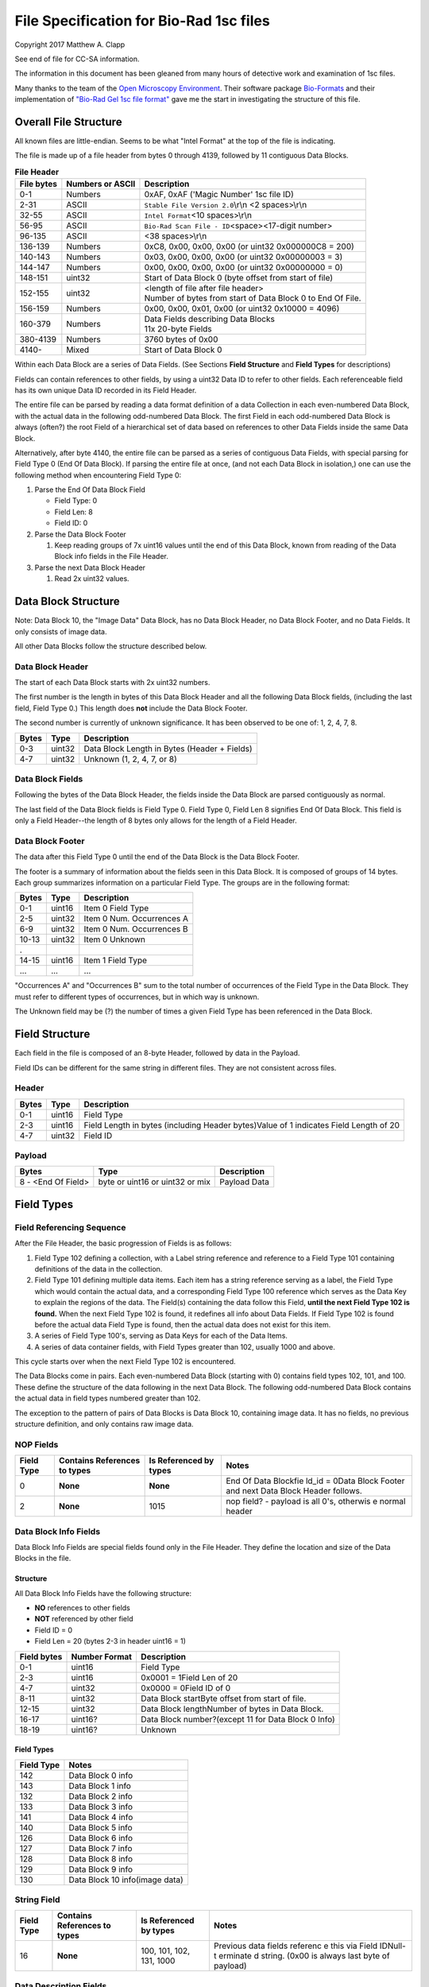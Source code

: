 .. role:: raw-latex(raw)
   :format: latex
..

File Specification for Bio-Rad 1sc files
========================================

Copyright 2017 Matthew A. Clapp

See end of file for CC-SA information.

The information in this document has been gleaned from many hours of detective
work and examination of 1sc files.

Many thanks to the team of the `Open Microscopy
Environment <https://www.openmicroscopy.org/>`__. Their software package
`Bio-Formats <https://www.openmicroscopy.org/bio-formats/>`__ and their
implementation of `"Bio-Rad Gel 1sc file
format" <https://docs.openmicroscopy.org/bio-formats/5.6.0/formats/bio-rad-gel.html>`__
gave me the start in investigating the structure of this file.

Overall File Structure
----------------------

All known files are little-endian. Seems to be what "Intel Format" at the top
of the file is indicating.

The file is made up of a file header from bytes 0 through 4139, followed by 11
contiguous Data Blocks.

.. table:: **File Header**
   :widths: auto

   +------------+------------------+------------------------------------------+
   | File bytes | Numbers or ASCII | Description                              |
   +============+==================+==========================================+
   | 0-1        | Numbers          | 0xAF, 0xAF ('Magic Number' 1sc file ID)  |
   +------------+------------------+------------------------------------------+
   | 2-31       | ASCII            | ``Stable File Version 2.0``\ \\r\\n      |
   |            |                  | <2 spaces>\\r\\n                         |
   +------------+------------------+------------------------------------------+
   | 32-55      | ASCII            | ``Intel Format``\ <10 spaces>\\r\\n      |
   +------------+------------------+------------------------------------------+
   | 56-95      | ASCII            | ``Bio-Rad Scan File - ID``\ <space>\     |
   |            |                  | <17-digit number>                        |
   +------------+------------------+------------------------------------------+
   | 96-135     | ASCII            | <38 spaces>\\r\\n                        |
   +------------+------------------+------------------------------------------+
   | 136-139    | Numbers          | 0xC8, 0x00, 0x00, 0x00                   |
   |            |                  | (or uint32 0x000000C8 = 200)             |
   +------------+------------------+------------------------------------------+
   | 140-143    | Numbers          | 0x03, 0x00, 0x00, 0x00                   |
   |            |                  | (or uint32 0x00000003 = 3)               |
   +------------+------------------+------------------------------------------+
   | 144-147    | Numbers          | 0x00, 0x00, 0x00, 0x00                   |
   |            |                  | (or uint32 0x00000000 = 0)               |
   +------------+------------------+------------------------------------------+
   | 148-151    | uint32           | Start of Data Block 0 (byte offset from  |
   |            |                  | start of file)                           |
   +------------+------------------+------------------------------------------+
   | 152-155    | uint32           | | <length of file after file header>     |
   |            |                  | | Number of bytes from start of Data     |
   |            |                  |   Block 0 to End Of File.                |
   +------------+------------------+------------------------------------------+
   | 156-159    | Numbers          | 0x00, 0x00, 0x01, 0x00                   |
   |            |                  | (or uint32 0x10000 = 4096)               |
   +------------+------------------+------------------------------------------+
   | 160-379    | Numbers          | | Data Fields describing Data Blocks     |
   |            |                  | | 11x 20-byte Fields                     |
   +------------+------------------+------------------------------------------+
   | 380-4139   | Numbers          | 3760 bytes of 0x00                       |
   +------------+------------------+------------------------------------------+
   | 4140-      | Mixed            | Start of Data Block 0                    |
   +------------+------------------+------------------------------------------+

Within each Data Block are a series of Data Fields. (See Sections **Field
Structure** and **Field Types** for descriptions)

Fields can contain references to other fields, by using a uint32 Data ID to
refer to other fields. Each referenceable field has its own unique Data ID
recorded in its Field Header.

The entire file can be parsed by reading a data format definition of a data
Collection in each even-numbered Data Block, with the actual data in the
following odd-numbered Data Block. The first Field in each odd-numbered Data
Block is always (often?) the root Field of a hierarchical set of data based on
references to other Data Fields inside the same Data Block.

Alternatively, after byte 4140, the entire file can be parsed as a series of
contiguous Data Fields, with special parsing for Field Type 0 (End Of Data
Block). If parsing the entire file at once, (and not each Data Block in
isolation,) one can use the following method when encountering Field Type 0:

1. Parse the End Of Data Block Field

   * Field Type: 0
   * Field Len: 8
   * Field ID: 0

2. Parse the Data Block Footer

   #. Keep reading groups of 7x uint16 values until the end of this Data Block,
      known from reading of the Data Block info fields in the File Header.

3. Parse the next Data Block Header

   #. Read 2x uint32 values.

Data Block Structure
--------------------

Note: Data Block 10, the "Image Data" Data Block, has no Data Block Header, no
Data Block Footer, and no Data Fields. It only consists of image data.

All other Data Blocks follow the structure described below.

Data Block Header
~~~~~~~~~~~~~~~~~

The start of each Data Block starts with 2x uint32 numbers.

The first number is the length in bytes of this Data Block Header and all the
following Data Block fields, (including the last field, Field Type 0.) This
length does **not** include the Data Block Footer.

The second number is currently of unknown significance. It has been observed to
be one of: 1, 2, 4, 7, 8.

+---------+----------+------------------------------------------------+
| Bytes   | Type     | Description                                    |
+=========+==========+================================================+
| 0-3     | uint32   | Data Block Length in Bytes (Header + Fields)   |
+---------+----------+------------------------------------------------+
| 4-7     | uint32   | Unknown (1, 2, 4, 7, or 8)                     |
+---------+----------+------------------------------------------------+

Data Block Fields
~~~~~~~~~~~~~~~~~

Following the bytes of the Data Block Header, the fields inside the Data Block
are parsed contiguously as normal.

The last field of the Data Block fields is Field Type 0. Field Type 0, Field
Len 8 signifies End Of Data Block. This field is only a Field Header--the
length of 8 bytes only allows for the length of a Field Header.

Data Block Footer
~~~~~~~~~~~~~~~~~

The data after this Field Type 0 until the end of the Data Block is the Data
Block Footer.

The footer is a summary of information about the fields seen in this Data
Block. It is composed of groups of 14 bytes. Each group summarizes information
on a particular Field Type. The groups are in the following format:

+---------+----------+-----------------------------+
| Bytes   | Type     | Description                 |
+=========+==========+=============================+
| 0-1     | uint16   | Item 0 Field Type           |
+---------+----------+-----------------------------+
| 2-5     | uint32   | Item 0 Num. Occurrences A   |
+---------+----------+-----------------------------+
| 6-9     | uint32   | Item 0 Num. Occurrences B   |
+---------+----------+-----------------------------+
| 10-13   | uint32   | Item 0 Unknown              |
+---------+----------+-----------------------------+
| .       |          |                             |
+---------+----------+-----------------------------+
| 14-15   | uint16   | Item 1 Field Type           |
+---------+----------+-----------------------------+
| ...     | ...      | ...                         |
+---------+----------+-----------------------------+

"Occurrences A" and "Occurrences B" sum to the total number of occurrences of
the Field Type in the Data Block. They must refer to different types of
occurrences, but in which way is unknown.

The Unknown field may be (?) the number of times a given Field Type has been
referenced in the Data Block.

Field Structure
---------------

Each field in the file is composed of an 8-byte Header, followed by data in the
Payload.

Field IDs can be different for the same string in different files. They are not
consistent across files.

Header
~~~~~~

+----------+---------+---------------+
| Bytes    | Type    | Description   |
+==========+=========+===============+
| 0-1      | uint16  | Field Type    |
+----------+---------+---------------+
| 2-3      | uint16  | Field Length  |
|          |         | in bytes      |
|          |         | (including    |
|          |         | Header        |
|          |         | bytes)Value   |
|          |         | of 1          |
|          |         | indicates     |
|          |         | Field Length  |
|          |         | of 20         |
+----------+---------+---------------+
| 4-7      | uint32  | Field ID      |
+----------+---------+---------------+

Payload
~~~~~~~

+----------------------+-----------------------------------+----------------+
| Bytes                | Type                              | Description    |
+======================+===================================+================+
| 8 - <End Of Field>   | byte or uint16 or uint32 or mix   | Payload Data   |
+----------------------+-----------------------------------+----------------+

Field Types
-----------

Field Referencing Sequence
~~~~~~~~~~~~~~~~~~~~~~~~~~

After the File Header, the basic progression of Fields is as follows:

1. Field Type 102 defining a collection, with a Label string reference and
   reference to a Field Type 101 containing definitions of the data in the
   collection.
2. Field Type 101 defining multiple data items. Each item has a string
   reference serving as a label, the Field Type which would contain the actual
   data, and a corresponding Field Type 100 reference which serves as the Data
   Key to explain the regions of the data. The Field(s) containing the data
   follow this Field, **until the next Field Type 102 is found.** When the next
   Field Type 102 is found, it redefines all info about Data Fields. If Field
   Type 102 is found before the actual data Field Type is found, then the
   actual data does not exist for this item.
3. A series of Field Type 100's, serving as Data Keys for each of the Data
   Items.
4. A series of data container fields, with Field Types greater than 102,
   usually 1000 and above.

This cycle starts over when the next Field Type 102 is encountered.

The Data Blocks come in pairs. Each even-numbered Data Block (starting with 0)
contains field types 102, 101, and 100. These define the structure of the data
following in the next Data Block. The following odd-numbered Data Block
contains the actual data in field types numbered greater than 102.

The exception to the pattern of pairs of Data Blocks is Data Block 10,
containing image data. It has no fields, no previous structure definition, and
only contains raw image data.

NOP Fields
~~~~~~~~~~

+----------------+---------------------------------+---------------------------+----------+
| Field Type     | Contains References to types    | Is Referenced by types    | Notes    |
+================+=================================+===========================+==========+
| 0              | **None**                        | **None**                  | End Of   |
|                |                                 |                           | Data     |
|                |                                 |                           | Blockfie |
|                |                                 |                           | ld\_id   |
|                |                                 |                           | = 0Data  |
|                |                                 |                           | Block    |
|                |                                 |                           | Footer   |
|                |                                 |                           | and next |
|                |                                 |                           | Data     |
|                |                                 |                           | Block    |
|                |                                 |                           | Header   |
|                |                                 |                           | follows. |
+----------------+---------------------------------+---------------------------+----------+
| 2              | **None**                        | 1015                      | nop      |
|                |                                 |                           | field? - |
|                |                                 |                           | payload  |
|                |                                 |                           | is all   |
|                |                                 |                           | 0's,     |
|                |                                 |                           | otherwis |
|                |                                 |                           | e        |
|                |                                 |                           | normal   |
|                |                                 |                           | header   |
+----------------+---------------------------------+---------------------------+----------+

Data Block Info Fields
~~~~~~~~~~~~~~~~~~~~~~

Data Block Info Fields are special fields found only in the File Header. They
define the location and size of the Data Blocks in the file.

Structure
^^^^^^^^^

All Data Block Info Fields have the following structure:

-  **NO** references to other fields
-  **NOT** referenced by other field
-  Field ID = 0
-  Field Len = 20 (bytes 2-3 in header uint16 = 1)

+---------------+-----------------+-------------------------------------------------------+
| Field bytes   | Number Format   | Description                                           |
+===============+=================+=======================================================+
| 0-1           | uint16          | Field Type                                            |
+---------------+-----------------+-------------------------------------------------------+
| 2-3           | uint16          | 0x0001 = 1Field Len of 20                             |
+---------------+-----------------+-------------------------------------------------------+
| 4-7           | uint32          | 0x0000 = 0Field ID of 0                               |
+---------------+-----------------+-------------------------------------------------------+
| 8-11          | uint32          | Data Block startByte offset from start of file.       |
+---------------+-----------------+-------------------------------------------------------+
| 12-15         | uint32          | Data Block lengthNumber of bytes in Data Block.       |
+---------------+-----------------+-------------------------------------------------------+
| 16-17         | uint16?         | Data Block number?(except 11 for Data Block 0 Info)   |
+---------------+-----------------+-------------------------------------------------------+
| 18-19         | uint16?         | Unknown                                               |
+---------------+-----------------+-------------------------------------------------------+

Field Types
^^^^^^^^^^^

+--------------+----------------------------------+
| Field Type   | Notes                            |
+==============+==================================+
| 142          | Data Block 0 info                |
+--------------+----------------------------------+
| 143          | Data Block 1 info                |
+--------------+----------------------------------+
| 132          | Data Block 2 info                |
+--------------+----------------------------------+
| 133          | Data Block 3 info                |
+--------------+----------------------------------+
| 141          | Data Block 4 info                |
+--------------+----------------------------------+
| 140          | Data Block 5 info                |
+--------------+----------------------------------+
| 126          | Data Block 6 info                |
+--------------+----------------------------------+
| 127          | Data Block 7 info                |
+--------------+----------------------------------+
| 128          | Data Block 8 info                |
+--------------+----------------------------------+
| 129          | Data Block 9 info                |
+--------------+----------------------------------+
| 130          | Data Block 10 info(image data)   |
+--------------+----------------------------------+

String Field
~~~~~~~~~~~~

+----------------+---------------------------------+---------------------------+----------+
| Field Type     | Contains References to types    | Is Referenced by types    | Notes    |
+================+=================================+===========================+==========+
| 16             | **None**                        | 100, 101, 102, 131, 1000  | Previous |
|                |                                 |                           | data     |
|                |                                 |                           | fields   |
|                |                                 |                           | referenc |
|                |                                 |                           | e        |
|                |                                 |                           | this via |
|                |                                 |                           | Field    |
|                |                                 |                           | IDNull-t |
|                |                                 |                           | erminate |
|                |                                 |                           | d        |
|                |                                 |                           | string.  |
|                |                                 |                           | (0x00 is |
|                |                                 |                           | always   |
|                |                                 |                           | last     |
|                |                                 |                           | byte of  |
|                |                                 |                           | payload) |
+----------------+---------------------------------+---------------------------+----------+

Data Description Fields
~~~~~~~~~~~~~~~~~~~~~~~

Data Description Fields Hierarchy
^^^^^^^^^^^^^^^^^^^^^^^^^^^^^^^^^

In even-numbered Data Blocks, Field Types 102, 101, 100, (and 16) reference
each other as follows:

::

    102 -> 101 -> 100 -> 16
        \-> 16 \-> 16

Field Type 102
^^^^^^^^^^^^^^

Data Collection definition. A **Root Field** of hierarchy.

+--------------+--------------------------------+--------------------------+
| Field Type   | Contains References to types   | Is Referenced by types   |
+==============+================================+==========================+
| 102          | 16, 101                        | **None**                 |
+--------------+--------------------------------+--------------------------+

+---------------+-----------------+--------------------------------------------+
| Field bytes   | Number Format   | Description                                |
+===============+=================+============================================+
| 8-9           | uint16          | Unknown0                                   |
+---------------+-----------------+--------------------------------------------+
| 10-11         | uint16          | Unknown1                                   |
+---------------+-----------------+--------------------------------------------+
| 12-13         | uint16          | Unknown2 (1000)                            |
+---------------+-----------------+--------------------------------------------+
| 14-15         | uint16          | Items in Collection                        |
+---------------+-----------------+--------------------------------------------+
| 16-19         | uint32          | Collection: Reference to Field Type 101    |
+---------------+-----------------+--------------------------------------------+
| 20-23         | uint32          | Label: Reference to Field Type 16 string   |
+---------------+-----------------+--------------------------------------------+

Field Type 101
^^^^^^^^^^^^^^

Data Item definitions.

Every 20 bytes defines a data item (one following data container Field Type)
until end of field.

+--------------+--------------------------------+--------------------------+
| Field Type   | Contains References to types   | Is Referenced by types   |
+==============+================================+==========================+
| 101          | 16, 100                        | 102                      |
+--------------+--------------------------------+--------------------------+

+---------------+-----------------+---------------------------------------------------+
| Field bytes   | Number Format   | Description                                       |
+===============+=================+===================================================+
| 8-9           | uint16          | Item 0 Field Type containing data                 |
+---------------+-----------------+---------------------------------------------------+
| 10-11         | uint16          | Item 0 Unknown0 (4,5,6,7,16,20,21,22,23)          |
+---------------+-----------------+---------------------------------------------------+
| 12-13         | uint16          | Item 0 Unknown1 (1000)                            |
+---------------+-----------------+---------------------------------------------------+
| 14-15         | uint16          | Item 0 Number of regions in data.                 |
+---------------+-----------------+---------------------------------------------------+
| 16-19         | uint32          | Item 0 Data Key: Reference to Field Type 100      |
+---------------+-----------------+---------------------------------------------------+
| 20-23         | uint16          | Item 0 Total bytes in data.                       |
+---------------+-----------------+---------------------------------------------------+
| 24-27         | uint32          | Item 0 Label: Reference to Field Type 16 string   |
+---------------+-----------------+---------------------------------------------------+
| .             |                 |                                                   |
+---------------+-----------------+---------------------------------------------------+
| 28-31         | uint16          | Item 1 Field Type containing data                 |
+---------------+-----------------+---------------------------------------------------+
| ...           | ...             | ...                                               |
+---------------+-----------------+---------------------------------------------------+

Field Type 100
^^^^^^^^^^^^^^

Data Key explaining each Data Item in a collection.

Every 36 bytes is a data region definition, starting at beginning of Field
Payload, until end of field. Field ID references are to String Fields later in
file.

Num Words, Pointer Byte Offset, and Word Size refer to the payload of a future
data container Field Type tied to this key in a Data Item definition in Field
Type 101.

It is possible for total bytes in a payload of a corresponding data container
field to be a multiple of the bytes defined by this Field Type 100. In this
case, the regions defined here would be repeated when parsing the data
container field.

+--------------+--------------------------------+--------------------------+
| Field Type   | Contains References to types   | Is Referenced by types   |
+==============+================================+==========================+
| 100          | 16                             | 101                      |
+--------------+--------------------------------+--------------------------+

+---------------+-----------------+--------------------------------------------------------------+
| Field bytes   | Number Format   | Description                                                  |
+===============+=================+==============================================================+
| 8-9           | uint16          | Region 0 Data Type                                           |
+---------------+-----------------+--------------------------------------------------------------+
| 10-11         | uint32          | Region 0 Index                                               |
+---------------+-----------------+--------------------------------------------------------------+
| 12-15         | uint32          | Region 0 Num Words                                           |
+---------------+-----------------+--------------------------------------------------------------+
| 16-19         | uint32          | Region 0 Pointer Byte Offset                                 |
+---------------+-----------------+--------------------------------------------------------------+
| 20-23         | uint32          | Region 0 Label: Reference to Field Type 16 string            |
+---------------+-----------------+--------------------------------------------------------------+
| 24-27         | uint16          | Region 0 Unknown1                                            |
+---------------+-----------------+--------------------------------------------------------------+
| 28-31         | uint32          | Region 0 Word Size (bytes) **[1]**                           |
+---------------+-----------------+--------------------------------------------------------------+
| 32-33         | uint16          | Region 0 Unknown2                                            |
+---------------+-----------------+--------------------------------------------------------------+
| 34-35         | uint16          | Region 0 Field Type pointed to (if Data Type is reference)   |
+---------------+-----------------+--------------------------------------------------------------+
| 36-39         | uint16          | Region 0 Unknown4a, 4b (ref.-related)                        |
+---------------+-----------------+--------------------------------------------------------------+
| 40-43         | uint16          | Region 0 Unknown5a, 5b (ref.-related)                        |
+---------------+-----------------+--------------------------------------------------------------+
| .             |                 |                                                              |
+---------------+-----------------+--------------------------------------------------------------+
| 44-47         | uint16          | Region 1 Unknown0                                            |
+---------------+-----------------+--------------------------------------------------------------+
| ...           | ...             | ...                                                          |
+---------------+-----------------+--------------------------------------------------------------+

Notes:

**[1]** Frustratingly, it appears that in some files for unknown reasons, the
Region Word Size sub-field can be 0 for all/most/some regions. In this case
word size must be deduced from the Data Type sub-field.

Data Type can be one of the following:

+------------------+--------------------+---------------------+
| Data Type code   | Description        | Word Size (bytes)   |
+==================+====================+=====================+
| 1                | byte               | 1                   |
+------------------+--------------------+---------------------+
| 2                | byte / ASCII       | 1                   |
+------------------+--------------------+---------------------+
| 3                | u?int16            | 2                   |
+------------------+--------------------+---------------------+
| 4                | u?int16            | 2                   |
+------------------+--------------------+---------------------+
| 5                | u?int32            | 4                   |
+------------------+--------------------+---------------------+
| 6                | u?int32            | 4                   |
+------------------+--------------------+---------------------+
| 7                | u?int64            | 8                   |
+------------------+--------------------+---------------------+
| 9                | u?int32            | 4                   |
+------------------+--------------------+---------------------+
| 10               | double (float)     | 8                   |
+------------------+--------------------+---------------------+
| 15               | uint32 Reference   | 4                   |
+------------------+--------------------+---------------------+
| 17               | uint32 Reference   | 4                   |
+------------------+--------------------+---------------------+
| 21               | u?int32            | 4                   |
+------------------+--------------------+---------------------+
| .                |                    |
+------------------+--------------------+---------------------+
| > 21             | ???                | ???                 |
+------------------+--------------------+---------------------+

Data Container Fields
~~~~~~~~~~~~~~~~~~~~~

Data container fields have Field Types greater than 102. (Note: this may not
strictly be true. (?) To be sure treat any Data Field in odd-numbered Data
Blocks as data container fields.)

Each of these contains data, the format of which is determined by the last
Field Type 100 that is paired with them by an item in Field Type 101.

Field Types of data container fields are often but not limited to: 131, 1000,
many numbers greater than 1000.

Part of the data format of data container fields may include references to
other field IDs, allowing a hierarchical structure of data container fields. If
a region Data Type indicates a Reference, but the actual data is 0, then the
region contains no data and should be ignored.

List of Data Blocks
-------------------

Data Block 0
~~~~~~~~~~~~

Defines the data format for Collection "Overlay Header".

Field Types: 16, 100, 101, 102

Possible Data Items and their Regions:

-  OverlaySave

   -  eType
   -  color
   -  where
   -  parentIndex
   -  start
   -  end
   -  startArrow
   -  endArrow
   -  rotationAngle
   -  orientation
   -  runs
   -  alignment
   -  bkgColor
   -  bTransparentBkg
   -  volumeDataPtr
   -  lassoPtr

-  OverImgloc

   -  x
   -  y

-  OverImgbox

   -  first
   -  last

-  OverlaySaveArray

   -  array
   -  avail
   -  used
   -  regressionType

-  OverTextRun

   -  string
   -  font
   -  fontFace
   -  fontSize
   -  color
   -  scriptStyle
   -  isBold
   -  isItalic
   -  isUnderlined

-  OverTextRunArray

   -  array
   -  avail
   -  used

-  OverVolumeData

   -  sumTotal
   -  sumBorders
   -  numPixels
   -  numPixelsBorders
   -  minPixelValue
   -  maxPixelValue
   -  stdDeviation
   -  concentration
   -  type
   -  hasUserLabel
   -  string
   -  overlaySavePtr

-  OverLasso

   -  start
   -  bounds
   -  nsteps
   -  swused
   -  swavail
   -  steps
   -  integden
   -  pixcnt
   -  maxpix
   -  minpix

Data Block 1
~~~~~~~~~~~~

Actual data for Collection "Overlay Header". See Data Block 0 for details on
possible types of data.

Data Block 2
~~~~~~~~~~~~

Defines the data format for Collection "Q1 Description".

Field Types: 16, 100, 101, 102

Possible Data Items and their Regions:

-  Gel

   -  file\_ver
   -  stripe
   -  notes
   -  nt\_used
   -  nt\_avail
   -  stdname
   -  stdunits
   -  stdtype
   -  blotrows
   -  blotcols
   -  smplwidth
   -  bkgden
   -  bkgtype
   -  calcflags
   -  nbacklog
   -  backlog
   -  tdisp\_md
   -  lbkg\_md
   -  lbkg\_disk
   -  lbkg\_window
   -  sensitivity
   -  min\_peak
   -  noise\_filter
   -  shoulder\_sens
   -  size\_scale
   -  normalize
   -  use\_bandlimit
   -  shadow
   -  lbkg\_flags
   -  bandlimit
   -  tolerance
   -  match\_flags
   -  qcused
   -  qcavail
   -  calcurves
   -  qtyunits
   -  vntr\_ambig
   -  flank
   -  repeat
   -  vntr\_flags
   -  sim\_flags
   -  sim\_tolerance
   -  sim\_required
   -  asl\_used
   -  asl\_avail
   -  as\_links
   -  allele\_set\_code
   -  db\_name
   -  db\_path
   -  db\_filename
   -  db\_id
   -  mod\_time
   -  taglist
   -  db\_gelnum
   -  db\_unit
   -  mobilmap
   -  db\_update
   -  db\_type
   -  adb\_gelnum
   -  adb\_unit
   -  adb\_taglist
   -  flags
   -  bstyle
   -  difdsp
   -  lanes
   -  lnused
   -  lnavail
   -  nxties
   -  nyties
   -  nties
   -  ties

-  Stripe

   -  dens
   -  denused
   -  denavail
   -  bkgbox
   -  minimum
   -  average
   -  maximum

-  Lane

   -  name
   -  nyties
   -  crossings
   -  segtrace
   -  segused
   -  segavail
   -  bands
   -  bandused
   -  bandavail
   -  gpk
   -  gaussused
   -  gaussavail
   -  dentrace
   -  stdlanenum
   -  right\_stdlanenum
   -  right\_frac
   -  smplwidth
   -  lanenum
   -  flags
   -  calcflags
   -  sumden
   -  sumd\_bands
   -  lbkg\_disk
   -  lbkg\_window
   -  lbkg\_flags
   -  dtparm
   -  db\_sample
   -  db\_band\_set
   -  db\_standard
   -  dmt\_used
   -  dmt\_avail
   -  db\_mobil
   -  db\_bset\_flags
   -  adb\_band\_set
   -  adb\_sample
   -  lbkg\_md

-  Lane Pointer

   -  lane pointer

-  Trace

   -  dvused
   -  dvavail
   -  dvals
   -  srcstrace
   -  navg
   -  min
   -  max
   -  avg
   -  bkdvals
   -  gaussdvused
   -  gaussdvavail
   -  gaussdvals

-  Tdiag

   -  diag
   -  xaxis
   -  yaxis
   -  data
   -  srctrace
   -  dsttrace
   -  lanenum
   -  datawidth
   -  firstden
   -  max

-  Band

   -  name
   -  sumden
   -  rf
   -  stdval
   -  quality
   -  norm\_den
   -  calnum
   -  qty
   -  this
   -  first
   -  peak
   -  last
   -  maxpix
   -  minpix
   -  lasso
   -  db\_btp\_code
   -  db\_btp\_flags
   -  adb\_btp\_code
   -  adb\_btp\_flags
   -  stdsource
   -  flags
   -  qtysource

-  Band Pointer

   -  band pointer

-  Lasso

   -  start
   -  bounds
   -  nsteps
   -  swused
   -  swavail
   -  steps
   -  integden
   -  pixcnt
   -  maxpix
   -  minpix

-  Band Link

   -  lanenum
   -  Bandnum

-  Imgloc

   -  x
   -  y

-  Imgbox

   -  first
   -  last

-  Band Pointer

   -  unowned band pointer

-  Calcurve

   -  name
   -  desc
   -  from
   -  cbused
   -  cbavail
   -  calbands
   -  ninterp
   -  intps
   -  slope
   -  intercept
   -  corr\_coef
   -  calnum
   -  mcode
   -  model
   -  extrapolate
   -  status
   -  type
   -  named

-  Calcurve Pointer

   -  calcurve pointer

-  Calband

   -  band
   -  measure
   -  qty
   -  reldev
   -  dilution
   -  dilution\_txt
   -  qtysource
   -  relstat

-  Calintp

   -  measure
   -  qty

-  Crosstie

   -  left
   -  ax

-  Crdloc

   -  x
   -  y

-  Stretcloc

   -  a
   -  r

-  MobilTie

   -  rf
   -  mobility
   -  bst\_idx
   -  btp\_code

-  AlleleSetLink

   -  name
   -  id\_safety
   -  allele\_set
   -  als\_item

-  UserDetect

   -  sensitivity
   -  min\_peak
   -  noise\_filter
   -  shoulder\_sens
   -  size\_scale
   -  normalize
   -  use\_bandlimit
   -  shadow
   -  bandlimit

-  BackLog

   -  type
   -  minden
   -  maxden

-  Note

   -  head
   -  tail
   -  text\_start
   -  text
   -  flags

-  tag

   -  pr\_code
   -  vl\_code

-  taglist

   -  used
   -  avail
   -  tags

-  StandardTie

   -  std
   -  mobility

-  MobilMap

   -  lanenum
   -  used
   -  stdties

-  DifDsp Layout

   -  mode
   -  ratio
   -  differ

-  GaussPeak

   -  center
   -  sigma
   -  height
   -  gauerr
   -  lolim
   -  hilim

-  GaussPeak Pointer

   -  gspk pointer

Data Block 3
~~~~~~~~~~~~

Actual data for Collection "Q1 Description". See Data Block 2 for details on
possible types of data.

Data Block 4
~~~~~~~~~~~~

Defines the data format for Collection "DDB Description".

Field Types: 16, 100, 101, 102

Possible Data Items and their Regions:

-  tag

   -  pr\_code
   -  vl\_code

-  taglist

   -  used
   -  avail
   -  tags

-  tag\_value

   -  references
   -  decode

-  tagdef

   -  prompt
   -  references
   -  used
   -  avail
   -  values

-  tagdef\_list

   -  used
   -  avail
   -  tagdefs

-  band

   -  quality
   -  std\_value
   -  norm\_den
   -  btp\_code
   -  flags
   -  peak

-  lane

   -  bands\_used
   -  bands\_avail
   -  bands
   -  sample\_code
   -  bst\_code
   -  flags
   -  dentrace
   -  dmt\_used
   -  dmt\_avail
   -  db\_mobil

-  gel

   -  path
   -  filename
   -  id
   -  name
   -  description
   -  cre\_time
   -  mod\_time
   -  update
   -  lanes\_used
   -  lanes\_avail
   -  lanes
   -  taglist
   -  mobilmap
   -  lanewidth
   -  detection
   -  unit
   -  gidx
   -  stdtype
   -  lbkg\_md
   -  lbkg\_disk
   -  lbkg\_status
   -  layout

-  gel pointer

   -  gel pointer

-  sample

   -  name
   -  cre\_time
   -  description
   -  taglist
   -  idx\_used
   -  idx\_avail
   -  indices
   -  flags

-  sample pointer

   -  sample pointer

-  band\_type

   -  name
   -  btp\_code
   -  index
   -  gidx
   -  lanenum
   -  low\_std
   -  ideal\_std
   -  high\_std
   -  low\_sf
   -  ideal\_sf
   -  high\_sf

-  band set

   -  name
   -  cre\_time
   -  mod\_time
   -  idx\_used
   -  idx\_avail
   -  index
   -  comment
   -  id
   -  tolerance
   -  bst\_idx
   -  bt\_used
   -  bt\_avail
   -  bt\_valid
   -  band\_types
   -  taglist
   -  tagdefs
   -  unit
   -  norm\_btp\_code
   -  gidx
   -  lanenum
   -  method
   -  modified
   -  code\_style
   -  display\_names
   -  report\_names
   -  type
   -  unit\_change
   -  model\_vers

-  band set pointer

   -  band set pointer

-  base

   -  name
   -  description
   -  cre\_time
   -  mod\_time
   -  id
   -  pathname
   -  gels\_used
   -  gels\_avail
   -  gels
   -  gel\_sorting
   -  gel\_sort\_tag
   -  gel\_count
   -  gtpl\_used
   -  gtpl\_avail
   -  gtpl\_count
   -  gel\_templates
   -  smpl\_used
   -  smpl\_avail
   -  samples
   -  sample\_sorting
   -  sample\_count
   -  bst\_used
   -  bst\_avail
   -  band\_sets
   -  bst\_sorting
   -  bst\_count
   -  srch\_used
   -  srch\_avail
   -  srch\_count
   -  searches
   -  tagdef\_list
   -  layouts
   -  units\_used
   -  units\_avail
   -  units
   -  pop\_used
   -  pop\_avail
   -  pop\_count
   -  pop\_links
   -  seg\_map
   -  db\_type

-  layouts

   -  sum
   -  gel\_list
   -  sample\_detail
   -  sample\_list
   -  gel\_detail
   -  bset
   -  srch
   -  odrep
   -  dbp
   -  difdsp
   -  detect

-  gel\_list\_layout

   -  sel\_name
   -  sel\_date\_from
   -  sel\_date\_to
   -  sel\_tag1
   -  sel\_tag2
   -  sort\_by
   -  lst\_pr\_code
   -  dbpos

-  sample\_detail\_layout

   -  tagdefs
   -  dbpos

-  sample\_list\_layout

   -  sel\_tagdef1
   -  sel\_tagdef2
   -  lst\_tagdef1
   -  lst\_tagdef2
   -  sort\_by
   -  dbpos

-  geldet\_layout

   -  gel\_tagdef1
   -  gel\_tagdef2
   -  sample\_tagdef1
   -  sample\_tagdef2
   -  sort\_by
   -  flags
   -  dbpos

-  bset\_layout

   -  unit
   -  tagdefs
   -  default\_bset
   -  lg\_dbpos
   -  sm\_dbpos

-  unit

   -  longname
   -  shortname
   -  unitname
   -  interp
   -  order
   -  flags

-  unit pointer

   -  unit pointer

-  reference lane

   -  gidx
   -  lanenum
   -  bst\_idx

-  search

   -  name
   -  smplname
   -  date\_from
   -  date\_to
   -  taglist
   -  tagdefs
   -  match
   -  ref\_smpl
   -  match\_percent
   -  nlanes
   -  ref\_lanes
   -  srchnum
   -  search\_by
   -  compare
   -  sim\_method
   -  weighting
   -  edited
   -  include
   -  useGaussModelsIfPresent

-  search pointer

   -  search pointer

-  search layout

   -  match\_percent
   -  srchnum
   -  tagdefs
   -  sim\_method
   -  include
   -  weighting
   -  dbpos

-  lane index

   -  gidx
   -  lanenum
   -  bst\_idx

-  pop link

   -  name
   -  plidx
   -  dir\_block
   -  data\_block

-  pop link pointer

   -  poplink pointer

-  segment map

   -  first
   -  nsegs
   -  segs

-  dbp\_pr\_coldata\_fields

   -  type
   -  value

-  pr layout

   -  ref\_lnum
   -  cols\_used
   -  coldata
   -  flags
   -  font

-  sum layout

   -  style
   -  lg\_dbpos
   -  sm\_dbpos

-  imgloc

   -  x
   -  y

-  imgres

   -  x
   -  y

-  ddb position

   -  loc
   -  size
   -  flags

-  dbp ptree layout

   -  dp\_pos
   -  method

-  dbp pca layout

   -  dp\_pos

-  dbp popfrm layout

   -  dp\_pos

-  dbp layouts

   -  popfrm
   -  pr
   -  ptree
   -  pca
   -  irp

-  irp layout

   -  cols\_used
   -  coldata
   -  ref
   -  order
   -  active
   -  style
   -  pg\_layout
   -  show\_btypes
   -  ruler
   -  ref\_lnum

-  odrep layout

   -  od\_types

-  mobilmap

   -  lanenum
   -  used
   -  stdties

-  standardtie

   -  std
   -  mobility

-  DifDsp Layout

   -  mode
   -  ratio
   -  differ

-  detect layout

   -  userdet
   -  screenloc
   -  lane\_width
   -  manual
   -  style
   -  valid

-  userdetect

   -  sensitivity
   -  min\_peak
   -  noise\_filter
   -  shoulder\_sens
   -  size\_scale
   -  normalize
   -  use\_bandlimit
   -  shadow
   -  bandlimit

-  dentrace

   -  dvused
   -  dvavail
   -  dvals
   -  srctrace
   -  navg
   -  min
   -  max
   -  avg
   -  bkdvals
   -  gaussdvused
   -  gaussdvavail
   -  gaussdvals
   -  gaussmax
   -  gaussmin

-  imgbox

   -  first
   -  last

-  db\_mobil.

   -  rf
   -  mobility
   -  bst\_idx
   -  btp\_code

Data Block 5
~~~~~~~~~~~~

Actual data for Collection "DDB Description". See Data Block 4 for details on
possible types of data.

Data Block 6
~~~~~~~~~~~~

Defines the data format for Collection "Audit Trail".

Field Types: 16, 100, 101, 102

Possible Data Items and their Regions:

-  AuditTrail

   -  m\_entries
   -  m\_userPool
   -  m\_descPool
   -  m\_appPool

-  AuditTrailEntry

   -  m\_time
   -  m\_user
   -  m\_description
   -  m\_details
   -  m\_detailX1
   -  m\_detailY1
   -  m\_detailX2
   -  m\_detailY2
   -  m\_version
   -  m\_comment
   -  m\_filter
   -  m\_locked

-  AuditTrailEntryPtr

   -  AuditTrailEntryPtr

-  AuditTrailEntryPtrVector

   -  m\_mmvectorList
   -  m\_mmvectorUsed
   -  m\_mmvectorAvail

-  AuditTrailStringPool

   -  m\_pool

-  AuditTrailStringVector

   -  m\_mmvectorList
   -  m\_mmvectorUsed
   -  m\_mmvectorAvail

-  Imgloc

   -  x
   -  y

-  Imgres

   -  x
   -  y

-  Imgbox

   -  first
   -  last

-  Crdloc

   -  x
   -  y

-  Crdres

   -  x
   -  y

-  Crdbox

   -  first
   -  last

-  Crdscale

   -  x
   -  y

-  ImgState

   -  mincon
   -  maxcon
   -  in
   -  out
   -  low\_frac
   -  high\_frac
   -  state
   -  gamma
   -  aspect

-  Savemap

   -  center
   -  scale

-  CRealPoint

   -  m\_x
   -  m\_y

-  CRealSize

   -  m\_width
   -  m\_height

-  CRealDistance

   -  m\_x
   -  m\_y

-  CRealLine

   -  m\_start
   -  m\_end

-  CRealRect

   -  m\_top
   -  m\_left
   -  m\_right
   -  m\_bottom

-  CImagePoint

   -  m\_x
   -  m\_y

-  CImageSize

   -  m\_width
   -  m\_height

-  CImageDistance

   -  m\_x
   -  m\_y

-  CImageLine

   -  m\_start
   -  m\_end

-  CImageRect

   -  m\_top
   -  m\_left
   -  m\_right
   -  m\_bottom

-  CWindowPoint

   -  m\_x
   -  m\_y

-  CWindowSize

   -  m\_width
   -  m\_height

-  CWindowDistance

   -  m\_x
   -  m\_y

-  CWindowLine

   -  m\_start
   -  m\_end

-  CWindowRect

   -  m\_top
   -  m\_left
   -  m\_right
   -  m\_bottom

-  sm\_string

   -  m\_buffer
   -  m\_length

-  mm\_string

   -  m\_buffer
   -  m\_length

Data Block 7
~~~~~~~~~~~~

Actual data for Collection "Audit Trail". See Data Block 6 for details on
possible types of data.

Data Block 8
~~~~~~~~~~~~

Defines the data format for Collection "Scan Header".

Field Types: 16, 100, 101, 102

Possible Data Items and their Regions:

-  SCN

   -  filevers
   -  creation\_date
   -  last\_use\_date
   -  user\_id
   -  prog\_name
   -  scanner
   -  old\_description
   -  old\_comment
   -  desc
   -  pH\_orient
   -  Mr\_orient
   -  nxpix
   -  nypix
   -  data\_fmt
   -  bytes\_per\_pix
   -  endian
   -  max\_OD
   -  pix\_at\_max\_OD
   -  img\_size\_x
   -  img\_size\_y
   -  min\_pix
   -  max\_pix
   -  mean\_pix
   -  data\_ceiling
   -  data\_floor
   -  cal
   -  formula
   -  imgstate
   -  qinf
   -  params
   -  history
   -  color
   -  light\_mode
   -  size\_mode
   -  norm\_pix
   -  bkgd\_pix
   -  faint\_loc
   -  small\_loc
   -  large\_box
   -  bkgd\_box
   -  dtct\_parm\_name
   -  m\_id32
   -  m\_scnId
   -  m\_imagePK

-  ScnCalibInfo

   -  calfmt
   -  dettyp
   -  isotop
   -  gel\_run\_date
   -  cnts\_loaded
   -  xpo\_start\_date
   -  xpo\_length

-  ScnFormula

   -  type
   -  units
   -  c\_pro
   -  c\_exp

-  ScnImgloc

   -  x
   -  y

-  ScnImgbox

   -  first
   -  last

-  ScnImgState

   -  mincon
   -  maxcon
   -  in
   -  out
   -  low\_frac
   -  high\_frac
   -  state
   -  gamma
   -  aspect

-  ScnQtyInfo

   -  qty\_range
   -  qty\_units
   -  blackIsZero
   -  scanner\_maxpix
   -  scanner\_units
   -  scanner\_bias
   -  scanner\_maxqty
   -  calstep\_count
   -  calstep\_raw
   -  calstep\_qty
   -  calstep\_qty\_offset
   -  gray\_response\_data
   -  gray\_response\_len
   -  gray\_response\_factor

-  ScnCrdloc

   -  x
   -  y

-  ScnCrdres

   -  x
   -  y

-  ScnCrdbox

   -  first
   -  last

-  ScnParams

   -  resolution
   -  scan\_area
   -  exposure\_time
   -  ref\_bkg\_time
   -  gain\_setting
   -  light\_mode
   -  color
   -  intf\_type
   -  size\_mode
   -  imaging\_mode
   -  filter\_name1
   -  filter\_name2
   -  filter\_name3
   -  filter\_name4
   -  filter\_name5
   -  filter\_id1
   -  filter\_id2
   -  filter\_id3
   -  filter\_id4
   -  filter\_id5
   -  laser\_name1
   -  laser\_name2
   -  laser\_name3
   -  laser\_name4
   -  laser\_name5
   -  laser\_id1
   -  laser\_id2
   -  laser\_id3
   -  laser\_id4
   -  laser\_id5
   -  pmt\_voltage
   -  dark\_type
   -  live\_count
   -  app\_name
   -  flat\_field

-  GrayResponseData

   -  GR\_Data

Data Block 9
~~~~~~~~~~~~

Actual data for Collection "Scan Header". See Data Block 8 for details on
possible types of data.

Data Block 10
~~~~~~~~~~~~~

Only image data, no fields

Image data in this block is only pixel data, organized starting from
bottom-left of image to upper-right. The first bytes of this data define the
pixels of the bottom row, from left to right. The next bytes are the
second-to-bottom row from left to right, etc.

All known images are little-endian, 16-bit grayscale. Although the metadata may
define another format. (See e.g. 'Scan Header' -> 'SCN' -> {'endian',
'bytes\_per\_pix', 'data\_fmt' })

--------------

 File Specification for Bio-Rad 1sc Files by Matthew A. Clapp is licensed under
a Creative Commons Attribution-ShareAlike 4.0 International License.
